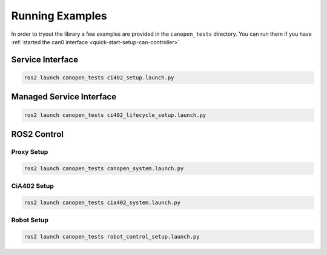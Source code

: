 Running Examples
================

In order to tryout the library a few examples are provided in the ``canopen_tests`` directory.
You can run them if you have :ref:`started the can0 interface <quick-start-setup-can-controller>`.

Service Interface
---------------------

.. code-block:: bash

    ros2 launch canopen_tests ci402_setup.launch.py


Managed Service Interface
-------------------------

.. code-block:: bash

    ros2 launch canopen_tests ci402_lifecycle_setup.launch.py

ROS2 Control
------------

Proxy Setup
,,,,,,,,,,,

.. code-block:: bash

   ros2 launch canopen_tests canopen_system.launch.py


CiA402 Setup
,,,,,,,,,,,,

.. code-block:: bash

   ros2 launch canopen_tests cia402_system.launch.py


Robot Setup
,,,,,,,,,,,,

.. code-block:: bash

    ros2 launch canopen_tests robot_control_setup.launch.py

